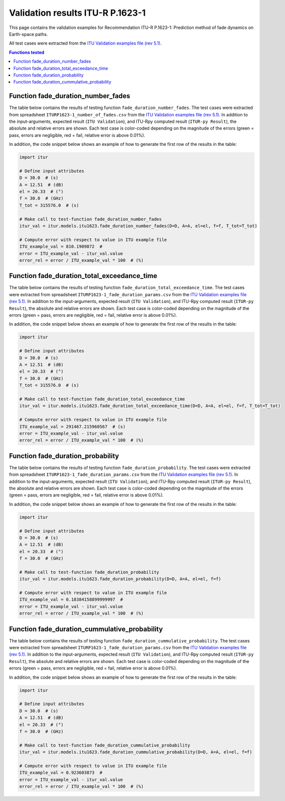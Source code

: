 Validation results ITU-R P.1623-1
=================================

This page contains the validation examples for Recommendation ITU-R P.1623-1: Prediction method of fade dynamics on Earth-space paths.

All test cases were extracted from the
`ITU Validation examples file (rev 5.1) <https://www.itu.int/en/ITU-R/study-groups/rsg3/ionotropospheric/CG-3M3J-13-ValEx-Rev5_1.xlsx>`_.

.. contents:: Functions tested
    :depth: 2


Function fade_duration_number_fades
-----------------------------------

The table below contains the results of testing function ``fade_duration_number_fades``.
The test cases were extracted from spreadsheet ``ITURP1623-1_number_of_fades.csv`` from the
`ITU Validation examples file (rev 5.1) <https://www.itu.int/en/ITU-R/study-groups/rsg3/ionotropospheric/CG-3M3J-13-ValEx-Rev5_1.xlsx>`_.
In addition to the input-arguments, expected result (``ITU Validation``), and
ITU-Rpy computed result (``ITUR-py Result``), the absolute and relative errors
are shown. Each test case is color-coded depending on the magnitude of the
errors (green = pass, errors are negligible, red = fail, relative error is
above 0.01%).

In addition, the code snippet below shows an example of how to generate the
first row of the results in the table:

.. code-block:: python

    import itur

    # Define input attributes
    D = 30.0  # (s)
    A = 12.51  # (dB)
    el = 20.33  # (°)
    f = 30.0  # (GHz)
    T_tot = 315576.0  # (s)

    # Make call to test-function fade_duration_number_fades
    itur_val = itur.models.itu1623.fade_duration_number_fades(D=D, A=A, el=el, f=f, T_tot=T_tot)

    # Compute error with respect to value in ITU example file
    ITU_example_val = 810.1909872  #  
    error = ITU_example_val - itur_val.value
    error_rel = error / ITU_example_val * 100  # (%)


.. raw:: html
    :file: test_fade_duration_number_fades_table.html


Function fade_duration_total_exceedance_time
--------------------------------------------

The table below contains the results of testing function ``fade_duration_total_exceedance_time``.
The test cases were extracted from spreadsheet ``ITURP1623-1_fade_duration_params.csv`` from the
`ITU Validation examples file (rev 5.1) <https://www.itu.int/en/ITU-R/study-groups/rsg3/ionotropospheric/CG-3M3J-13-ValEx-Rev5_1.xlsx>`_.
In addition to the input-arguments, expected result (``ITU Validation``), and
ITU-Rpy computed result (``ITUR-py Result``), the absolute and relative errors
are shown. Each test case is color-coded depending on the magnitude of the
errors (green = pass, errors are negligible, red = fail, relative error is
above 0.01%).

In addition, the code snippet below shows an example of how to generate the
first row of the results in the table:

.. code-block:: python

    import itur

    # Define input attributes
    D = 30.0  # (s)
    A = 12.51  # (dB)
    el = 20.33  # (°)
    f = 30.0  # (GHz)
    T_tot = 315576.0  # (s)

    # Make call to test-function fade_duration_total_exceedance_time
    itur_val = itur.models.itu1623.fade_duration_total_exceedance_time(D=D, A=A, el=el, f=f, T_tot=T_tot)

    # Compute error with respect to value in ITU example file
    ITU_example_val = 291467.215960567  # (s)
    error = ITU_example_val - itur_val.value
    error_rel = error / ITU_example_val * 100  # (%)


.. raw:: html
    :file: test_fade_duration_total_exceedance_time_table.html


Function fade_duration_probability
----------------------------------

The table below contains the results of testing function ``fade_duration_probability``.
The test cases were extracted from spreadsheet ``ITURP1623-1_fade_duration_params.csv`` from the
`ITU Validation examples file (rev 5.1) <https://www.itu.int/en/ITU-R/study-groups/rsg3/ionotropospheric/CG-3M3J-13-ValEx-Rev5_1.xlsx>`_.
In addition to the input-arguments, expected result (``ITU Validation``), and
ITU-Rpy computed result (``ITUR-py Result``), the absolute and relative errors
are shown. Each test case is color-coded depending on the magnitude of the
errors (green = pass, errors are negligible, red = fail, relative error is
above 0.01%).

In addition, the code snippet below shows an example of how to generate the
first row of the results in the table:

.. code-block:: python

    import itur

    # Define input attributes
    D = 30.0  # (s)
    A = 12.51  # (dB)
    el = 20.33  # (°)
    f = 30.0  # (GHz)

    # Make call to test-function fade_duration_probability
    itur_val = itur.models.itu1623.fade_duration_probability(D=D, A=A, el=el, f=f)

    # Compute error with respect to value in ITU example file
    ITU_example_val = 0.18384158899999997  #  
    error = ITU_example_val - itur_val.value
    error_rel = error / ITU_example_val * 100  # (%)


.. raw:: html
    :file: test_fade_duration_probability_table.html


Function fade_duration_cummulative_probability
----------------------------------------------

The table below contains the results of testing function ``fade_duration_cummulative_probability``.
The test cases were extracted from spreadsheet ``ITURP1623-1_fade_duration_params.csv`` from the
`ITU Validation examples file (rev 5.1) <https://www.itu.int/en/ITU-R/study-groups/rsg3/ionotropospheric/CG-3M3J-13-ValEx-Rev5_1.xlsx>`_.
In addition to the input-arguments, expected result (``ITU Validation``), and
ITU-Rpy computed result (``ITUR-py Result``), the absolute and relative errors
are shown. Each test case is color-coded depending on the magnitude of the
errors (green = pass, errors are negligible, red = fail, relative error is
above 0.01%).

In addition, the code snippet below shows an example of how to generate the
first row of the results in the table:

.. code-block:: python

    import itur

    # Define input attributes
    D = 30.0  # (s)
    A = 12.51  # (dB)
    el = 20.33  # (°)
    f = 30.0  # (GHz)

    # Make call to test-function fade_duration_cummulative_probability
    itur_val = itur.models.itu1623.fade_duration_cummulative_probability(D=D, A=A, el=el, f=f)

    # Compute error with respect to value in ITU example file
    ITU_example_val = 0.923603873  #  
    error = ITU_example_val - itur_val.value
    error_rel = error / ITU_example_val * 100  # (%)


.. raw:: html
    :file: test_fade_duration_cummulative_probability_table.html

